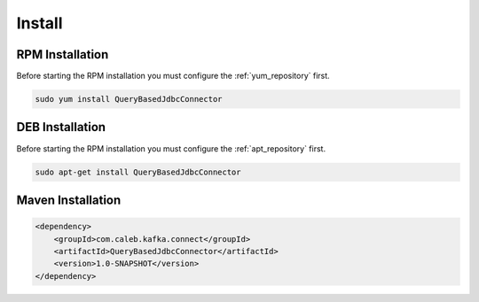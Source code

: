 =======
Install
=======

.. image:: https://img.shields.io/github/license/jcustenborder/QueryBasedJdbcConnector.svg

.. image:: https://img.shields.io/github/release/jcustenborder/QueryBasedJdbcConnector.svg
    :target: https://github.com/jcustenborder/QueryBasedJdbcConnector/releases

.. image:: https://img.shields.io/maven-central/v/com.caleb.kafka.connect/QueryBasedJdbcConnector.svg
    :target: https://search.maven.org/#artifactdetails%7Ccom.caleb.kafka.connect%7CQueryBasedJdbcConnector%7C1.0-SNAPSHOT%7Cjar

^^^^^^^^^^^^^^^^
RPM Installation
^^^^^^^^^^^^^^^^

Before starting the RPM installation you must configure the :ref:`yum_repository` first.

.. code-block:: bash

    sudo yum install QueryBasedJdbcConnector


^^^^^^^^^^^^^^^^
DEB Installation
^^^^^^^^^^^^^^^^

Before starting the RPM installation you must configure the :ref:`apt_repository` first.

.. code-block:: bash

    sudo apt-get install QueryBasedJdbcConnector


^^^^^^^^^^^^^^^^^^
Maven Installation
^^^^^^^^^^^^^^^^^^

.. code-block:: xml

    <dependency>
        <groupId>com.caleb.kafka.connect</groupId>
        <artifactId>QueryBasedJdbcConnector</artifactId>
        <version>1.0-SNAPSHOT</version>
    </dependency>


